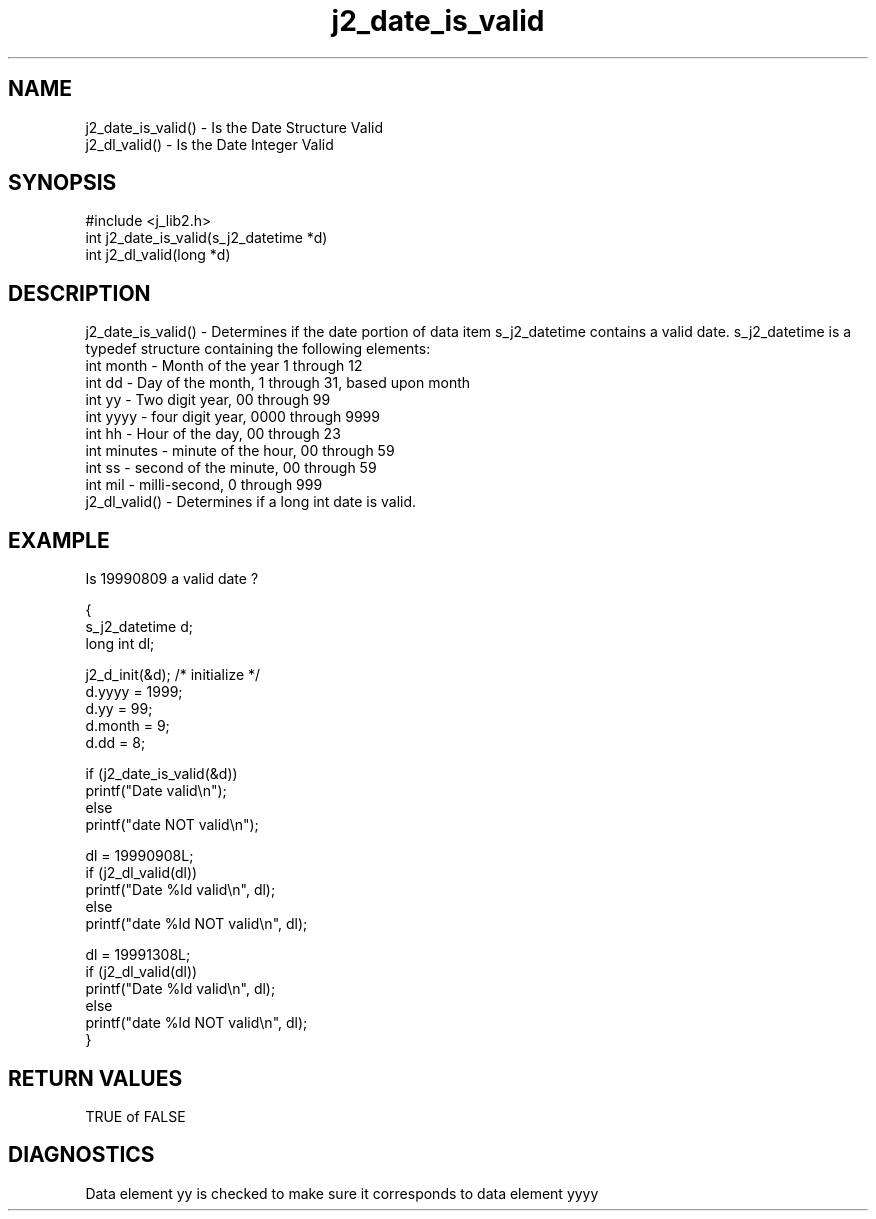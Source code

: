 .\" 
.\" Copyright (c) 1994 1995 1996 ... 2017 2018 
.\"     John McCue <jmccue@jmcunx.com>
.\" 
.\" Permission to use, copy, modify, and distribute this software for any
.\" purpose with or without fee is hereby granted, provided that the above
.\" copyright notice and this permission notice appear in all copies.
.\" 
.\" THE SOFTWARE IS PROVIDED "AS IS" AND THE AUTHOR DISCLAIMS ALL WARRANTIES
.\" WITH REGARD TO THIS SOFTWARE INCLUDING ALL IMPLIED WARRANTIES OF
.\" MERCHANTABILITY AND FITNESS. IN NO EVENT SHALL THE AUTHOR BE LIABLE FOR
.\" ANY SPECIAL, DIRECT, INDIRECT, OR CONSEQUENTIAL DAMAGES OR ANY DAMAGES
.\" WHATSOEVER RESULTING FROM LOSS OF USE, DATA OR PROFITS, WHETHER IN AN
.\" ACTION OF CONTRACT, NEGLIGENCE OR OTHER TORTIOUS ACTION, ARISING OUT OF
.\" OR IN CONNECTION WITH THE USE OR PERFORMANCE OF THIS SOFTWARE.

.TH j2_date_is_valid 3 "$Date: 2018/07/02 23:06:05 $" "JMC" "Local Library Function"

.SH NAME
.nf
j2_date_is_valid() - Is the Date Structure Valid
j2_dl_valid()      - Is the Date Integer Valid
.fi

.SH SYNOPSIS
#include <j_lib2.h>
.nf
int j2_date_is_valid(s_j2_datetime *d)
int j2_dl_valid(long *d)
.fi
.SH DESCRIPTION
j2_date_is_valid() - Determines if the date portion of 
data item s_j2_datetime contains a valid date.
s_j2_datetime is a typedef structure containing the following elements:
.nf
    int month   - Month of the year 1 through 12
    int dd      - Day of the month, 1 through 31, based upon month
    int yy      - Two digit year, 00 through 99
    int yyyy    - four digit year, 0000 through 9999
    int hh      - Hour of the day, 00 through 23
    int minutes - minute of the hour, 00 through 59
    int ss      - second of the minute, 00 through 59
    int mil     - milli-second, 0 through 999
.fi
j2_dl_valid() - Determines if a long int date is valid.
.SH EXAMPLE
Is 19990809 a valid date ?
.nf

{
  s_j2_datetime d;
  long int dl;

  j2_d_init(&d); /* initialize */
  d.yyyy = 1999;
  d.yy   = 99;
  d.month = 9;
  d.dd = 8;

  if (j2_date_is_valid(&d))
    printf("Date valid\\n");
  else
    printf("date NOT valid\\n");

  dl = 19990908L;
  if (j2_dl_valid(dl))
    printf("Date %ld valid\\n", dl);
  else
    printf("date %ld NOT valid\\n", dl);

  dl = 19991308L;
  if (j2_dl_valid(dl))
    printf("Date %ld valid\\n", dl);
  else
    printf("date %ld NOT valid\\n", dl);
}

.fi

.SH RETURN VALUES
TRUE of FALSE

.SH DIAGNOSTICS
Data element yy is checked to make sure it corresponds
to data element yyyy

